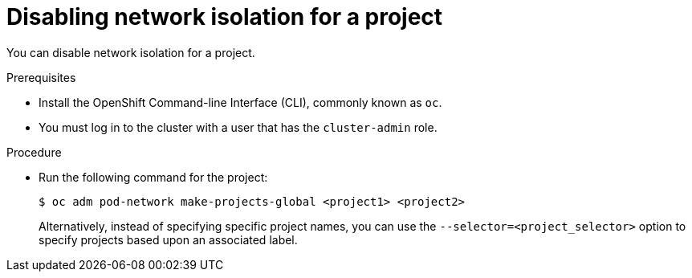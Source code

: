 // Module included in the following assemblies:
// * networking/multitenant-isolation.adoc

[id="nw-multitenant-global_{context}"]
= Disabling network isolation for a project

You can disable network isolation for a project.

.Prerequisites

* Install the OpenShift Command-line Interface (CLI), commonly known as `oc`.
* You must log in to the cluster with a user that has the `cluster-admin` role.

.Procedure

*  Run the following command for the project:
+
----
$ oc adm pod-network make-projects-global <project1> <project2>
----
+
Alternatively, instead of specifying specific project names, you can use the
`--selector=<project_selector>` option to specify projects based upon an
associated label.
